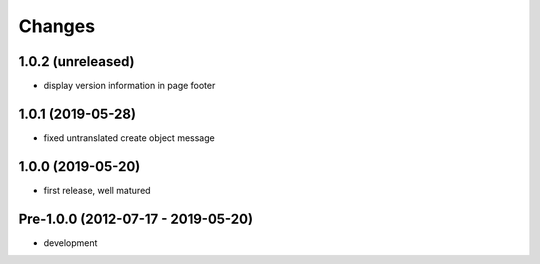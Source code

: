 Changes
=======

1.0.2 (unreleased)
------------------

- display version information in page footer

1.0.1 (2019-05-28)
------------------

- fixed untranslated create object message

1.0.0 (2019-05-20)
------------------

- first release, well matured

Pre-1.0.0 (2012-07-17 - 2019-05-20)
-----------------------------------

- development
